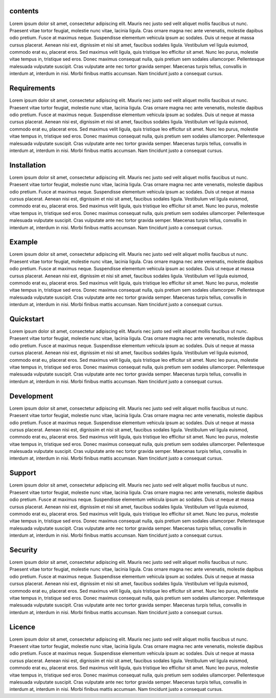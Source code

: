 contents
========

Lorem ipsum dolor sit amet, consectetur adipiscing elit. Mauris nec justo sed velit aliquet mollis faucibus ut nunc. Praesent vitae tortor feugiat, molestie nunc vitae, lacinia ligula. Cras ornare magna nec ante venenatis, molestie dapibus odio pretium. Fusce at maximus neque. Suspendisse elementum vehicula ipsum ac sodales. Duis ut neque at massa cursus placerat. Aenean nisi est, dignissim et nisi sit amet, faucibus sodales ligula. Vestibulum vel ligula euismod, commodo erat eu, placerat eros.
Sed maximus velit ligula, quis tristique leo efficitur sit amet. Nunc leo purus, molestie vitae tempus in, tristique sed eros. Donec maximus consequat nulla, quis pretium sem sodales ullamcorper. Pellentesque malesuada vulputate suscipit. Cras vulputate ante nec tortor gravida semper. Maecenas turpis tellus, convallis in interdum at, interdum in nisi. Morbi finibus mattis accumsan. Nam tincidunt justo a consequat cursus.


Requirements
============

Lorem ipsum dolor sit amet, consectetur adipiscing elit. Mauris nec justo sed velit aliquet mollis faucibus ut nunc. Praesent vitae tortor feugiat, molestie nunc vitae, lacinia ligula. Cras ornare magna nec ante venenatis, molestie dapibus odio pretium. Fusce at maximus neque. Suspendisse elementum vehicula ipsum ac sodales. Duis ut neque at massa cursus placerat. Aenean nisi est, dignissim et nisi sit amet, faucibus sodales ligula. Vestibulum vel ligula euismod, commodo erat eu, placerat eros.
Sed maximus velit ligula, quis tristique leo efficitur sit amet. Nunc leo purus, molestie vitae tempus in, tristique sed eros. Donec maximus consequat nulla, quis pretium sem sodales ullamcorper. Pellentesque malesuada vulputate suscipit. Cras vulputate ante nec tortor gravida semper. Maecenas turpis tellus, convallis in interdum at, interdum in nisi. Morbi finibus mattis accumsan. Nam tincidunt justo a consequat cursus.

Installation
============

Lorem ipsum dolor sit amet, consectetur adipiscing elit. Mauris nec justo sed velit aliquet mollis faucibus ut nunc. Praesent vitae tortor feugiat, molestie nunc vitae, lacinia ligula. Cras ornare magna nec ante venenatis, molestie dapibus odio pretium. Fusce at maximus neque. Suspendisse elementum vehicula ipsum ac sodales. Duis ut neque at massa cursus placerat. Aenean nisi est, dignissim et nisi sit amet, faucibus sodales ligula. Vestibulum vel ligula euismod, commodo erat eu, placerat eros.
Sed maximus velit ligula, quis tristique leo efficitur sit amet. Nunc leo purus, molestie vitae tempus in, tristique sed eros. Donec maximus consequat nulla, quis pretium sem sodales ullamcorper. Pellentesque malesuada vulputate suscipit. Cras vulputate ante nec tortor gravida semper. Maecenas turpis tellus, convallis in interdum at, interdum in nisi. Morbi finibus mattis accumsan. Nam tincidunt justo a consequat cursus.

Example
=======

Lorem ipsum dolor sit amet, consectetur adipiscing elit. Mauris nec justo sed velit aliquet mollis faucibus ut nunc. Praesent vitae tortor feugiat, molestie nunc vitae, lacinia ligula. Cras ornare magna nec ante venenatis, molestie dapibus odio pretium. Fusce at maximus neque. Suspendisse elementum vehicula ipsum ac sodales. Duis ut neque at massa cursus placerat. Aenean nisi est, dignissim et nisi sit amet, faucibus sodales ligula. Vestibulum vel ligula euismod, commodo erat eu, placerat eros.
Sed maximus velit ligula, quis tristique leo efficitur sit amet. Nunc leo purus, molestie vitae tempus in, tristique sed eros. Donec maximus consequat nulla, quis pretium sem sodales ullamcorper. Pellentesque malesuada vulputate suscipit. Cras vulputate ante nec tortor gravida semper. Maecenas turpis tellus, convallis in interdum at, interdum in nisi. Morbi finibus mattis accumsan. Nam tincidunt justo a consequat cursus.

Quickstart
==========

Lorem ipsum dolor sit amet, consectetur adipiscing elit. Mauris nec justo sed velit aliquet mollis faucibus ut nunc. Praesent vitae tortor feugiat, molestie nunc vitae, lacinia ligula. Cras ornare magna nec ante venenatis, molestie dapibus odio pretium. Fusce at maximus neque. Suspendisse elementum vehicula ipsum ac sodales. Duis ut neque at massa cursus placerat. Aenean nisi est, dignissim et nisi sit amet, faucibus sodales ligula. Vestibulum vel ligula euismod, commodo erat eu, placerat eros.
Sed maximus velit ligula, quis tristique leo efficitur sit amet. Nunc leo purus, molestie vitae tempus in, tristique sed eros. Donec maximus consequat nulla, quis pretium sem sodales ullamcorper. Pellentesque malesuada vulputate suscipit. Cras vulputate ante nec tortor gravida semper. Maecenas turpis tellus, convallis in interdum at, interdum in nisi. Morbi finibus mattis accumsan. Nam tincidunt justo a consequat cursus.

Development
===========

Lorem ipsum dolor sit amet, consectetur adipiscing elit. Mauris nec justo sed velit aliquet mollis faucibus ut nunc. Praesent vitae tortor feugiat, molestie nunc vitae, lacinia ligula. Cras ornare magna nec ante venenatis, molestie dapibus odio pretium. Fusce at maximus neque. Suspendisse elementum vehicula ipsum ac sodales. Duis ut neque at massa cursus placerat. Aenean nisi est, dignissim et nisi sit amet, faucibus sodales ligula. Vestibulum vel ligula euismod, commodo erat eu, placerat eros.
Sed maximus velit ligula, quis tristique leo efficitur sit amet. Nunc leo purus, molestie vitae tempus in, tristique sed eros. Donec maximus consequat nulla, quis pretium sem sodales ullamcorper. Pellentesque malesuada vulputate suscipit. Cras vulputate ante nec tortor gravida semper. Maecenas turpis tellus, convallis in interdum at, interdum in nisi. Morbi finibus mattis accumsan. Nam tincidunt justo a consequat cursus.

Support
=======

Lorem ipsum dolor sit amet, consectetur adipiscing elit. Mauris nec justo sed velit aliquet mollis faucibus ut nunc. Praesent vitae tortor feugiat, molestie nunc vitae, lacinia ligula. Cras ornare magna nec ante venenatis, molestie dapibus odio pretium. Fusce at maximus neque. Suspendisse elementum vehicula ipsum ac sodales. Duis ut neque at massa cursus placerat. Aenean nisi est, dignissim et nisi sit amet, faucibus sodales ligula. Vestibulum vel ligula euismod, commodo erat eu, placerat eros.
Sed maximus velit ligula, quis tristique leo efficitur sit amet. Nunc leo purus, molestie vitae tempus in, tristique sed eros. Donec maximus consequat nulla, quis pretium sem sodales ullamcorper. Pellentesque malesuada vulputate suscipit. Cras vulputate ante nec tortor gravida semper. Maecenas turpis tellus, convallis in interdum at, interdum in nisi. Morbi finibus mattis accumsan. Nam tincidunt justo a consequat cursus.

Security
========

Lorem ipsum dolor sit amet, consectetur adipiscing elit. Mauris nec justo sed velit aliquet mollis faucibus ut nunc. Praesent vitae tortor feugiat, molestie nunc vitae, lacinia ligula. Cras ornare magna nec ante venenatis, molestie dapibus odio pretium. Fusce at maximus neque. Suspendisse elementum vehicula ipsum ac sodales. Duis ut neque at massa cursus placerat. Aenean nisi est, dignissim et nisi sit amet, faucibus sodales ligula. Vestibulum vel ligula euismod, commodo erat eu, placerat eros.
Sed maximus velit ligula, quis tristique leo efficitur sit amet. Nunc leo purus, molestie vitae tempus in, tristique sed eros. Donec maximus consequat nulla, quis pretium sem sodales ullamcorper. Pellentesque malesuada vulputate suscipit. Cras vulputate ante nec tortor gravida semper. Maecenas turpis tellus, convallis in interdum at, interdum in nisi. Morbi finibus mattis accumsan. Nam tincidunt justo a consequat cursus.

Licence
=======

Lorem ipsum dolor sit amet, consectetur adipiscing elit. Mauris nec justo sed velit aliquet mollis faucibus ut nunc. Praesent vitae tortor feugiat, molestie nunc vitae, lacinia ligula. Cras ornare magna nec ante venenatis, molestie dapibus odio pretium. Fusce at maximus neque. Suspendisse elementum vehicula ipsum ac sodales. Duis ut neque at massa cursus placerat. Aenean nisi est, dignissim et nisi sit amet, faucibus sodales ligula. Vestibulum vel ligula euismod, commodo erat eu, placerat eros.
Sed maximus velit ligula, quis tristique leo efficitur sit amet. Nunc leo purus, molestie vitae tempus in, tristique sed eros. Donec maximus consequat nulla, quis pretium sem sodales ullamcorper. Pellentesque malesuada vulputate suscipit. Cras vulputate ante nec tortor gravida semper. Maecenas turpis tellus, convallis in interdum at, interdum in nisi. Morbi finibus mattis accumsan. Nam tincidunt justo a consequat cursus.